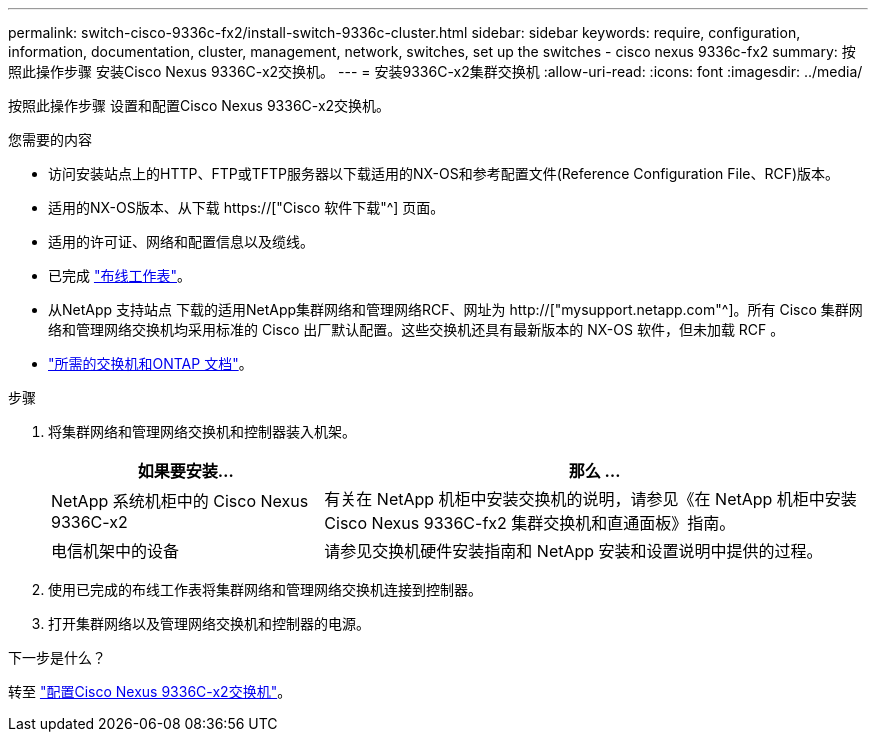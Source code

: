 ---
permalink: switch-cisco-9336c-fx2/install-switch-9336c-cluster.html 
sidebar: sidebar 
keywords: require, configuration, information, documentation, cluster, management, network, switches, set up the switches - cisco nexus 9336c-fx2 
summary: 按照此操作步骤 安装Cisco Nexus 9336C-x2交换机。 
---
= 安装9336C-x2集群交换机
:allow-uri-read: 
:icons: font
:imagesdir: ../media/


[role="lead"]
按照此操作步骤 设置和配置Cisco Nexus 9336C-x2交换机。

.您需要的内容
* 访问安装站点上的HTTP、FTP或TFTP服务器以下载适用的NX-OS和参考配置文件(Reference Configuration File、RCF)版本。
* 适用的NX-OS版本、从下载 https://["Cisco 软件下载"^] 页面。
* 适用的许可证、网络和配置信息以及缆线。
* 已完成 link:setup-worksheet-9336c-cluster.html["布线工作表"]。
* 从NetApp 支持站点 下载的适用NetApp集群网络和管理网络RCF、网址为 http://["mysupport.netapp.com"^]。所有 Cisco 集群网络和管理网络交换机均采用标准的 Cisco 出厂默认配置。这些交换机还具有最新版本的 NX-OS 软件，但未加载 RCF 。
* link:required-documentation-9336c-cluster.html["所需的交换机和ONTAP 文档"]。


.步骤
. 将集群网络和管理网络交换机和控制器装入机架。
+
[cols="1,2"]
|===
| 如果要安装... | 那么 ... 


 a| 
NetApp 系统机柜中的 Cisco Nexus 9336C-x2
 a| 
有关在 NetApp 机柜中安装交换机的说明，请参见《在 NetApp 机柜中安装 Cisco Nexus 9336C-fx2 集群交换机和直通面板》指南。



 a| 
电信机架中的设备
 a| 
请参见交换机硬件安装指南和 NetApp 安装和设置说明中提供的过程。

|===
. 使用已完成的布线工作表将集群网络和管理网络交换机连接到控制器。
. 打开集群网络以及管理网络交换机和控制器的电源。


.下一步是什么？
转至 link:setup-switch-9336c-cluster.html["配置Cisco Nexus 9336C-x2交换机"]。
